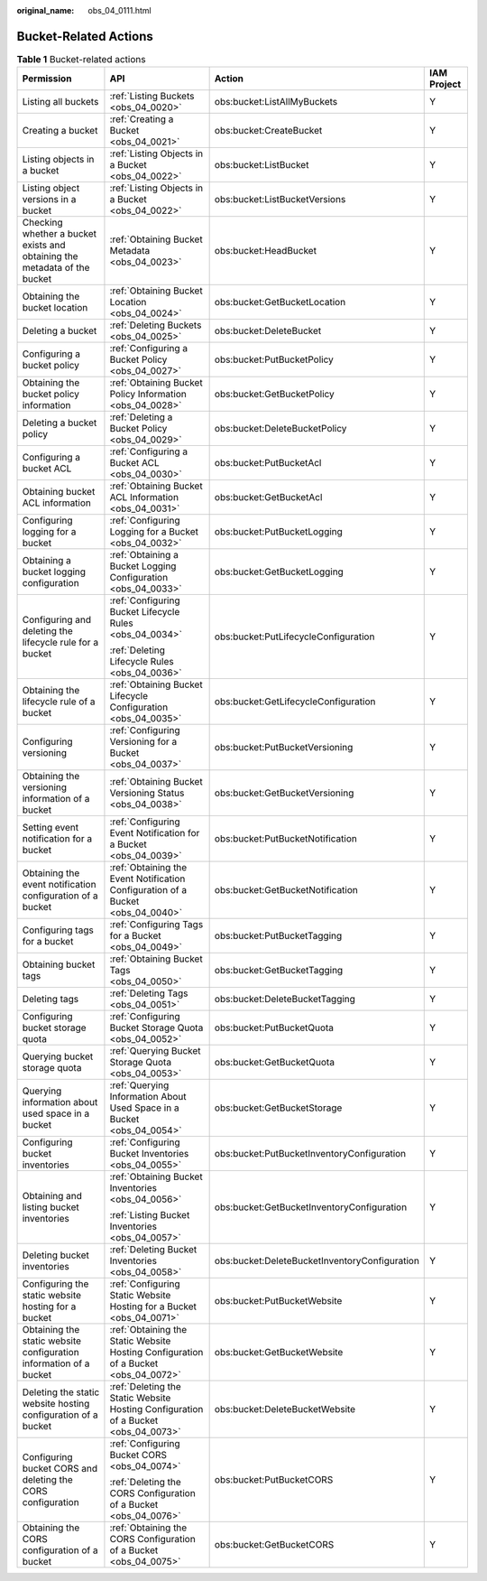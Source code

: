 :original_name: obs_04_0111.html

.. _obs_04_0111:

Bucket-Related Actions
======================

.. table:: **Table 1** Bucket-related actions

   +---------------------------------------------------------------------------+-------------------------------------------------------------------------------------+-----------------------------------------------+-----------------+
   | Permission                                                                | API                                                                                 | Action                                        | IAM Project     |
   +===========================================================================+=====================================================================================+===============================================+=================+
   | Listing all buckets                                                       | :ref:`Listing Buckets <obs_04_0020>`                                                | obs:bucket:ListAllMyBuckets                   | Y               |
   +---------------------------------------------------------------------------+-------------------------------------------------------------------------------------+-----------------------------------------------+-----------------+
   | Creating a bucket                                                         | :ref:`Creating a Bucket <obs_04_0021>`                                              | obs:bucket:CreateBucket                       | Y               |
   +---------------------------------------------------------------------------+-------------------------------------------------------------------------------------+-----------------------------------------------+-----------------+
   | Listing objects in a bucket                                               | :ref:`Listing Objects in a Bucket <obs_04_0022>`                                    | obs:bucket:ListBucket                         | Y               |
   +---------------------------------------------------------------------------+-------------------------------------------------------------------------------------+-----------------------------------------------+-----------------+
   | Listing object versions in a bucket                                       | :ref:`Listing Objects in a Bucket <obs_04_0022>`                                    | obs:bucket:ListBucketVersions                 | Y               |
   +---------------------------------------------------------------------------+-------------------------------------------------------------------------------------+-----------------------------------------------+-----------------+
   | Checking whether a bucket exists and obtaining the metadata of the bucket | :ref:`Obtaining Bucket Metadata <obs_04_0023>`                                      | obs:bucket:HeadBucket                         | Y               |
   +---------------------------------------------------------------------------+-------------------------------------------------------------------------------------+-----------------------------------------------+-----------------+
   | Obtaining the bucket location                                             | :ref:`Obtaining Bucket Location <obs_04_0024>`                                      | obs:bucket:GetBucketLocation                  | Y               |
   +---------------------------------------------------------------------------+-------------------------------------------------------------------------------------+-----------------------------------------------+-----------------+
   | Deleting a bucket                                                         | :ref:`Deleting Buckets <obs_04_0025>`                                               | obs:bucket:DeleteBucket                       | Y               |
   +---------------------------------------------------------------------------+-------------------------------------------------------------------------------------+-----------------------------------------------+-----------------+
   | Configuring a bucket policy                                               | :ref:`Configuring a Bucket Policy <obs_04_0027>`                                    | obs:bucket:PutBucketPolicy                    | Y               |
   +---------------------------------------------------------------------------+-------------------------------------------------------------------------------------+-----------------------------------------------+-----------------+
   | Obtaining the bucket policy information                                   | :ref:`Obtaining Bucket Policy Information <obs_04_0028>`                            | obs:bucket:GetBucketPolicy                    | Y               |
   +---------------------------------------------------------------------------+-------------------------------------------------------------------------------------+-----------------------------------------------+-----------------+
   | Deleting a bucket policy                                                  | :ref:`Deleting a Bucket Policy <obs_04_0029>`                                       | obs:bucket:DeleteBucketPolicy                 | Y               |
   +---------------------------------------------------------------------------+-------------------------------------------------------------------------------------+-----------------------------------------------+-----------------+
   | Configuring a bucket ACL                                                  | :ref:`Configuring a Bucket ACL <obs_04_0030>`                                       | obs:bucket:PutBucketAcl                       | Y               |
   +---------------------------------------------------------------------------+-------------------------------------------------------------------------------------+-----------------------------------------------+-----------------+
   | Obtaining bucket ACL information                                          | :ref:`Obtaining Bucket ACL Information <obs_04_0031>`                               | obs:bucket:GetBucketAcl                       | Y               |
   +---------------------------------------------------------------------------+-------------------------------------------------------------------------------------+-----------------------------------------------+-----------------+
   | Configuring logging for a bucket                                          | :ref:`Configuring Logging for a Bucket <obs_04_0032>`                               | obs:bucket:PutBucketLogging                   | Y               |
   +---------------------------------------------------------------------------+-------------------------------------------------------------------------------------+-----------------------------------------------+-----------------+
   | Obtaining a bucket logging configuration                                  | :ref:`Obtaining a Bucket Logging Configuration <obs_04_0033>`                       | obs:bucket:GetBucketLogging                   | Y               |
   +---------------------------------------------------------------------------+-------------------------------------------------------------------------------------+-----------------------------------------------+-----------------+
   | Configuring and deleting the lifecycle rule for a bucket                  | :ref:`Configuring Bucket Lifecycle Rules <obs_04_0034>`                             | obs:bucket:PutLifecycleConfiguration          | Y               |
   |                                                                           |                                                                                     |                                               |                 |
   |                                                                           | :ref:`Deleting Lifecycle Rules <obs_04_0036>`                                       |                                               |                 |
   +---------------------------------------------------------------------------+-------------------------------------------------------------------------------------+-----------------------------------------------+-----------------+
   | Obtaining the lifecycle rule of a bucket                                  | :ref:`Obtaining Bucket Lifecycle Configuration <obs_04_0035>`                       | obs:bucket:GetLifecycleConfiguration          | Y               |
   +---------------------------------------------------------------------------+-------------------------------------------------------------------------------------+-----------------------------------------------+-----------------+
   | Configuring versioning                                                    | :ref:`Configuring Versioning for a Bucket <obs_04_0037>`                            | obs:bucket:PutBucketVersioning                | Y               |
   +---------------------------------------------------------------------------+-------------------------------------------------------------------------------------+-----------------------------------------------+-----------------+
   | Obtaining the versioning information of a bucket                          | :ref:`Obtaining Bucket Versioning Status <obs_04_0038>`                             | obs:bucket:GetBucketVersioning                | Y               |
   +---------------------------------------------------------------------------+-------------------------------------------------------------------------------------+-----------------------------------------------+-----------------+
   | Setting event notification for a bucket                                   | :ref:`Configuring Event Notification for a Bucket <obs_04_0039>`                    | obs:bucket:PutBucketNotification              | Y               |
   +---------------------------------------------------------------------------+-------------------------------------------------------------------------------------+-----------------------------------------------+-----------------+
   | Obtaining the event notification configuration of a bucket                | :ref:`Obtaining the Event Notification Configuration of a Bucket <obs_04_0040>`     | obs:bucket:GetBucketNotification              | Y               |
   +---------------------------------------------------------------------------+-------------------------------------------------------------------------------------+-----------------------------------------------+-----------------+
   | Configuring tags for a bucket                                             | :ref:`Configuring Tags for a Bucket <obs_04_0049>`                                  | obs:bucket:PutBucketTagging                   | Y               |
   +---------------------------------------------------------------------------+-------------------------------------------------------------------------------------+-----------------------------------------------+-----------------+
   | Obtaining bucket tags                                                     | :ref:`Obtaining Bucket Tags <obs_04_0050>`                                          | obs:bucket:GetBucketTagging                   | Y               |
   +---------------------------------------------------------------------------+-------------------------------------------------------------------------------------+-----------------------------------------------+-----------------+
   | Deleting tags                                                             | :ref:`Deleting Tags <obs_04_0051>`                                                  | obs:bucket:DeleteBucketTagging                | Y               |
   +---------------------------------------------------------------------------+-------------------------------------------------------------------------------------+-----------------------------------------------+-----------------+
   | Configuring bucket storage quota                                          | :ref:`Configuring Bucket Storage Quota <obs_04_0052>`                               | obs:bucket:PutBucketQuota                     | Y               |
   +---------------------------------------------------------------------------+-------------------------------------------------------------------------------------+-----------------------------------------------+-----------------+
   | Querying bucket storage quota                                             | :ref:`Querying Bucket Storage Quota <obs_04_0053>`                                  | obs:bucket:GetBucketQuota                     | Y               |
   +---------------------------------------------------------------------------+-------------------------------------------------------------------------------------+-----------------------------------------------+-----------------+
   | Querying information about used space in a bucket                         | :ref:`Querying Information About Used Space in a Bucket <obs_04_0054>`              | obs:bucket:GetBucketStorage                   | Y               |
   +---------------------------------------------------------------------------+-------------------------------------------------------------------------------------+-----------------------------------------------+-----------------+
   | Configuring bucket inventories                                            | :ref:`Configuring Bucket Inventories <obs_04_0055>`                                 | obs:bucket:PutBucketInventoryConfiguration    | Y               |
   +---------------------------------------------------------------------------+-------------------------------------------------------------------------------------+-----------------------------------------------+-----------------+
   | Obtaining and listing bucket inventories                                  | :ref:`Obtaining Bucket Inventories <obs_04_0056>`                                   | obs:bucket:GetBucketInventoryConfiguration    | Y               |
   |                                                                           |                                                                                     |                                               |                 |
   |                                                                           | :ref:`Listing Bucket Inventories <obs_04_0057>`                                     |                                               |                 |
   +---------------------------------------------------------------------------+-------------------------------------------------------------------------------------+-----------------------------------------------+-----------------+
   | Deleting bucket inventories                                               | :ref:`Deleting Bucket Inventories <obs_04_0058>`                                    | obs:bucket:DeleteBucketInventoryConfiguration | Y               |
   +---------------------------------------------------------------------------+-------------------------------------------------------------------------------------+-----------------------------------------------+-----------------+
   | Configuring the static website hosting for a bucket                       | :ref:`Configuring Static Website Hosting for a Bucket <obs_04_0071>`                | obs:bucket:PutBucketWebsite                   | Y               |
   +---------------------------------------------------------------------------+-------------------------------------------------------------------------------------+-----------------------------------------------+-----------------+
   | Obtaining the static website configuration information of a bucket        | :ref:`Obtaining the Static Website Hosting Configuration of a Bucket <obs_04_0072>` | obs:bucket:GetBucketWebsite                   | Y               |
   +---------------------------------------------------------------------------+-------------------------------------------------------------------------------------+-----------------------------------------------+-----------------+
   | Deleting the static website hosting configuration of a bucket             | :ref:`Deleting the Static Website Hosting Configuration of a Bucket <obs_04_0073>`  | obs:bucket:DeleteBucketWebsite                | Y               |
   +---------------------------------------------------------------------------+-------------------------------------------------------------------------------------+-----------------------------------------------+-----------------+
   | Configuring bucket CORS and deleting the CORS configuration               | :ref:`Configuring Bucket CORS <obs_04_0074>`                                        | obs:bucket:PutBucketCORS                      | Y               |
   |                                                                           |                                                                                     |                                               |                 |
   |                                                                           | :ref:`Deleting the CORS Configuration of a Bucket <obs_04_0076>`                    |                                               |                 |
   +---------------------------------------------------------------------------+-------------------------------------------------------------------------------------+-----------------------------------------------+-----------------+
   | Obtaining the CORS configuration of a bucket                              | :ref:`Obtaining the CORS Configuration of a Bucket <obs_04_0075>`                   | obs:bucket:GetBucketCORS                      | Y               |
   +---------------------------------------------------------------------------+-------------------------------------------------------------------------------------+-----------------------------------------------+-----------------+
